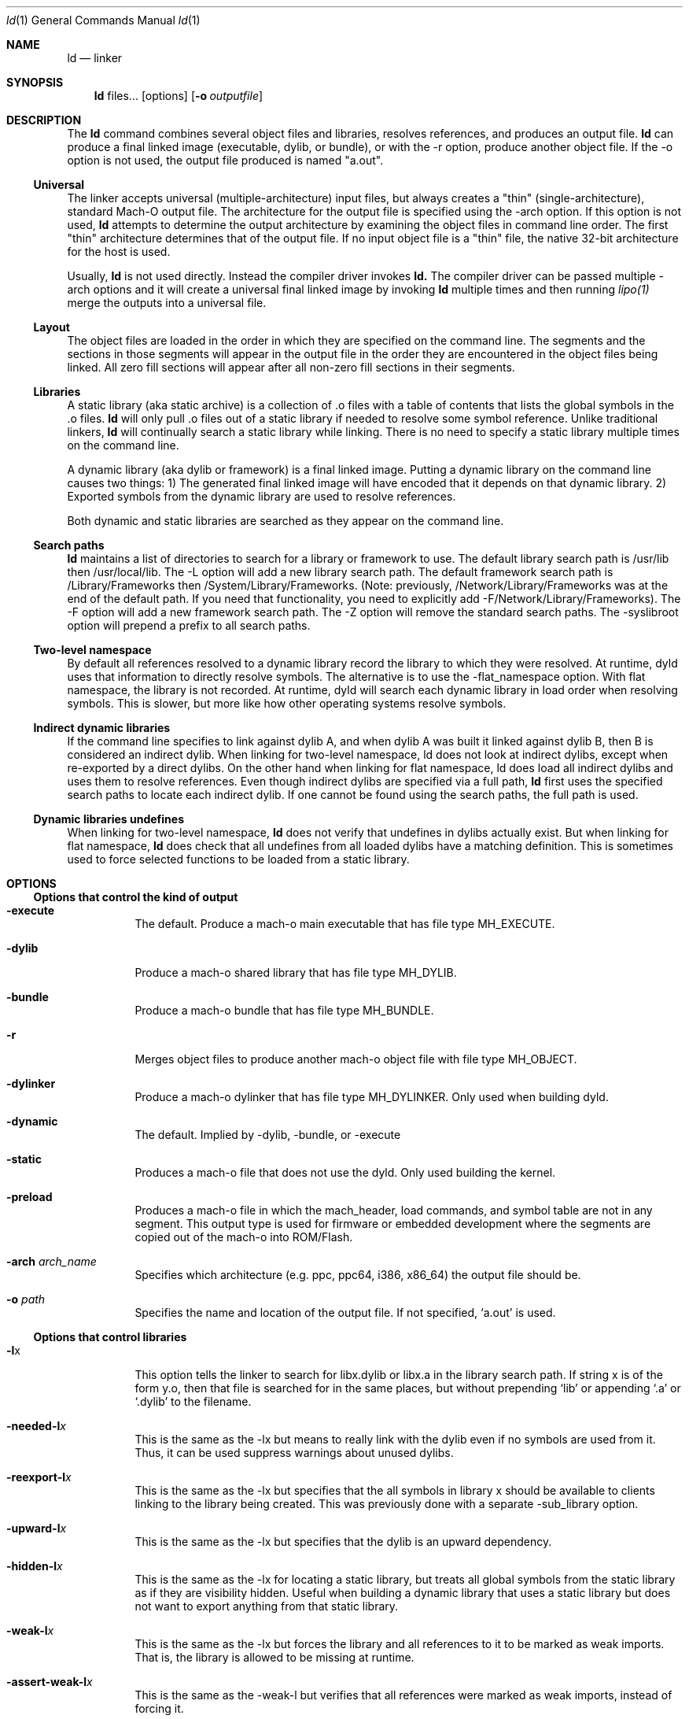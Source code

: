 .Dd June 21, 2023
.Dt ld 1
.Os Darwin
.Sh NAME
.Nm ld
.Nd "linker"
.Sh SYNOPSIS
.Nm
files...
.Op options
.Op Fl o Ar outputfile
.Sh DESCRIPTION
The
.Nm ld
command combines several object files and libraries, resolves references, and
produces an output file.
.Nm ld
can produce a final linked image (executable, dylib, or bundle), or with the -r
option, produce another object file.  If the -o option is not used, the output
file produced is named "a.out".
.Ss Universal
The linker accepts universal (multiple-architecture) input files, but
always creates a "thin" (single-architecture), standard Mach-O output file.
The architecture for the output file is specified using the -arch option.
If this option is not used,
.Nm ld
attempts to determine the output architecture by examining the object
files in command line order.  The first "thin"
architecture determines that of the output file.  If no input
object file is a "thin" file, the native 32-bit architecture for the host is used.
.Pp
Usually,
.Nm ld
is not used directly.  Instead the compiler driver invokes
.Nm ld.
The compiler driver can be passed multiple -arch options and it will create a
universal final linked image by invoking
.Nm ld
multiple times and then running
.Xr lipo(1)
merge the outputs into a universal file.
.Ss Layout
The object files are loaded in the order in which they are specified on the
command line.  The segments and the sections in those segments will appear in
the output file in the order they are encountered in the object files being linked.
All zero fill sections will appear after all non-zero fill sections in their segments.
.Ss Libraries
A static library (aka static archive) is a collection of .o files with a table of contents
that lists the global symbols in the .o files.
.Nm ld
will only pull .o files out of a static library if needed to resolve some symbol reference.
Unlike traditional linkers,
.Nm ld
will continually search a static library while linking. There is no need to specify a static
library multiple times on the command line.
.Pp
A dynamic library (aka dylib or framework) is a final linked image.  Putting a dynamic
library on the command line causes two things: 1) The generated final linked image
will have encoded that it depends on that dynamic library. 2) Exported symbols from the
dynamic library are used to resolve references.
.Pp
Both dynamic and static libraries are searched as they appear on the command line.
.Ss Search paths
.Nm ld
maintains a list of directories to search for a library or framework to use.  The default
library search path is /usr/lib then /usr/local/lib.  The -L option will add a new library search
path.  The default framework search path is /Library/Frameworks then /System/Library/Frameworks.
(Note: previously, /Network/Library/Frameworks was at the end of the default path.  If you need
that functionality, you need to explicitly add -F/Network/Library/Frameworks).
The -F option will add a new framework search path.  The -Z option will remove
the standard search paths.  The -syslibroot option will prepend a prefix to all search
paths.
.Ss Two-level namespace
By default all references resolved to a dynamic library record the library to which
they were resolved. At runtime, dyld uses that information to directly resolve
symbols.  The alternative is to use the -flat_namespace option.  With flat namespace,
the library is not recorded.  At runtime, dyld will search each dynamic library in load
order when resolving symbols. This is slower, but more like how other operating systems
resolve symbols.
.Ss Indirect dynamic libraries
If the command line specifies to link against dylib A, and when dylib A was built it linked
against dylib B, then B is considered an indirect dylib.
When linking for two-level namespace, ld does not look at indirect dylibs, except when
re-exported by a direct dylibs.  On the other hand when linking for flat namespace,
ld does load all indirect dylibs and uses them to resolve references.
Even though indirect dylibs are specified via a full path,
.Nm ld
first uses the specified search paths to locate each indirect dylib.  If one cannot
be found using the search paths, the full path is used.
.Ss Dynamic libraries undefines
When linking for two-level namespace,
.Nm ld
does not verify that undefines in dylibs actually
exist.  But when linking for flat namespace,
.Nm ld
does check that all undefines from all loaded dylibs have a matching definition.
This is sometimes used to force selected functions to be loaded from a static library.
.Sh OPTIONS
.Ss Options that control the kind of output
.Bl -tag
.It Fl execute
The default.  Produce a mach-o main executable that has file type MH_EXECUTE.
.It Fl dylib
Produce a mach-o shared library that has file type MH_DYLIB.
.It Fl bundle
Produce a mach-o bundle that has file type MH_BUNDLE.
.It Fl r
Merges object files to produce another mach-o object file with file type MH_OBJECT.
.It Fl dylinker
Produce a mach-o dylinker that has file type MH_DYLINKER.  Only used when building dyld.
.It Fl dynamic
The default.  Implied by -dylib, -bundle, or -execute
.It Fl static
Produces a mach-o file that does not use the dyld.  Only used building the kernel.
.It Fl preload
Produces a mach-o file in which the mach_header, load commands, and symbol table are
not in any segment.  This output type is used for firmware or embedded development
where the segments are copied out of the mach-o into ROM/Flash.
.It Fl arch Ar arch_name
Specifies which architecture (e.g. ppc, ppc64, i386, x86_64) the output file should be.
.It Fl o Ar path
Specifies the name and location of the output file.  If not specified, `a.out' is used.
.El
.Ss Options that control libraries
.Bl -tag
.It Fl l Ns x
This option tells the linker to search for libx.dylib or libx.a in the library search path.
If string x is of the form y.o, then that file is searched for in the same places, but without
prepending `lib' or appending `.a' or `.dylib' to the filename.
.It Fl needed-l Ns Ar x
This is the same as the -lx but means to really link with the dylib even if no
symbols are used from it.  Thus, it can be used suppress warnings about unused dylibs.
.It Fl reexport-l Ns Ar x
This is the same as the -lx but specifies that the all symbols in library x should be available to
clients linking to the library being created.  This was previously done with a separate -sub_library option.
.It Fl upward-l Ns Ar x
This is the same as the -lx but specifies that the dylib is an upward dependency.
.It Fl hidden-l Ns Ar x
This is the same as the -lx for locating a static library, but treats all global symbols from the static library
as if they are visibility hidden.  Useful when building a dynamic library that uses a static library but does
not want to export anything from that static library.
.It Fl weak-l Ns Ar x
This is the same as the -lx but forces the library and all references to it to be marked as weak imports.
That is, the library is allowed to be missing at runtime.
.It Fl assert-weak-l Ns Ar x
This is the same as the -weak-l but verifies that all references were marked as weak imports, instead of forcing it.
.It Fl delay-l Ns Ar x
This is the same as the -lx but specifies that the dylib should be delay initialized.
.It Fl needed_library Ar path_to_dylib
This is the same as placing path_to_dylib on the link line but means to really link with the dylib even if no
symbols are used from it.  Thus, it can be used suppress warnings about unused dylibs.
.It Fl reexport_library Ar path_to_library
This is the same as listing a file name path to a library on the link line and it specifies that the
all symbols in library path should be available to clients linking to the library being created.
This was previously done with a separate -sub_library option.
.It Fl upward_library Ar path_to_library
This is the same as listing a file name path to a library on the link line but also marks
the dylib as an upward dependency.
.It Fl weak_library Ar path_to_library
This is the same as listing a file name path to a library on the link line except that it forces the
library and all references to it to be marked as weak imports.
.It Fl assert_weak_library Ar path_to_library
This is the same as the -weak_library but verifies that all references were marked as weak imports, instead of forcing it.
.It Fl delay_library Ar path_to_library
This is the same as listing a file name path to a library on the link line except that will mark
the dylib to be delay initialized.
.It Fl L Ns dir
Add
.Ar dir
to the list of directories in which to search for libraries.
Directories specified with -L are searched in the order they appear on the command line
and before the default search path. In Xcode4 and later, there can be a space between
the -L and directory.
.It Fl Z
Do not search the standard directories when searching for libraries and frameworks.
.It Fl syslibroot Ar rootdir
Prepend
.Ar rootdir
to all search paths when searching for libraries or frameworks.
.It Fl search_paths_first
This is now the default (in Xcode4 tools).  When processing -lx the linker now searches each directory
in its library search paths for `libx.dylib' then `libx.a' before the moving on to the next path
in the library search path.
.It Fl search_dylibs_first
Changes the searching behavior for libraries.  The default is that when processing -lx the linker
searches each directory in its library search paths for `libx.dylib' then `libx.a'.
This option changes the behavior to first search for a file of the form `libx.dylib' in each directory
in the library search path, then a file of the form `libx.a' is searched for in the library search paths.
This option restores the search behavior of the linker prior to Xcode4.
.It Fl framework Ar name[,suffix]
This option tells the linker to search for `name.framework/name' the framework search path.
If the optional suffix is specified the framework is first searched for the name with the suffix and then without
(e.g. look for `name.framework/name_suffix' first, if not there try `name.framework/name').
.It Fl needed_framework Ar name[,suffix]
This is the same as the -framework name[,suffix] but means to really link with the framework even if no
symbols are used from it.  Thus, it can be used suppress warnings about unused dylibs.
.It Fl weak_framework Ar name[,suffix]
This is the same as the -framework name[,suffix] but forces the framework and all
references to it to be marked as weak imports.  Note: due to a clang optimizations, if functions
are not marked weak, the compiler will optimize out any checks if the function address is NULL.
.It Fl assert_weak_framework Ar name[,suffix]
This is the same as the -weak_framework but verifies that all references were marked as weak imports,
instead of forcing it.
.It Fl reexport_framework Ar name[,suffix]
This is the same as the -framework name[,suffix] but also specifies that the
all symbols in that framework should be available to clients linking to the library being created.
This was previously done with a separate -sub_umbrella option.
.It Fl upward_framework Ar name[,suffix]
This is the same as the -framework name[,suffix] but also specifies that the
framework is an upward dependency.
.It Fl delay_framework Ar name[,suffix]
This is the same as the -framework name[,suffix] but also specifies that the
framework should be delay initialized.
.It Fl F Ns dir
Add
.Ar dir
to the list of directories in which to search for frameworks.
Directories specified with -F are searched in the order they appear on the command line
and before the default search path. In Xcode4 and later, there can be a space between
the -F and directory.
.It Fl all_load
Loads all members of static archive libraries.
.It Fl ObjC
Loads all members of static archive libraries that implement an Objective-C class, category or a Swift struct, class or an extesion.
.It Fl force_load Ar path_to_archive
Loads all members of the specified static archive library.  Note: -all_load forces all members of all
archives to be loaded.  This option allows you to target a specific archive.
.It Fl load_hidden Ar path_to_archive
Uses specified static library as usual, but treats all global symbols from the static library to
as if they are visibility hidden.  Useful when building a dynamic library that uses a static library but does
not want to export anything from that static library.
.It Fl image_suffix Ar suffix
Search for libraries and frameworks with
.Ar suffix
and then without.
.El
.Ss Options that control additional content
.Bl -tag
.It Fl sectcreate Ar segname sectname file
The section
.Ar sectname
in the segment
.Ar segname
is created from the contents of file
.Ar file.
If there's a section (segname,sectname) from any other input, the linker will append the content from the file to that section.
.It Fl add_empty_section Ar segname sectname
An empty section named
.Ar sectname
in the segment
.Ar segname.
If any of the inputs contains a section (segname,sectname), that section will be included in the
output, and this option will be ignored.
.It Fl add_ast_path Ar file
The linker will add a N_AST stab symbol to the output file where the string is the path pointed by file and its values is
the modification time of the file.
.It Fl filelist Ar file[,dirname]
Specifies that the linker should link the files listed in
.Ar file .
This is an alternative to listing the files on the command line.
The file names are listed one per line separated only by newlines. (Spaces and tabs are assumed to be part of the file name.)
If the optional directory name,
.Ar dirname
is specified, it is prepended to each name in the list file.
.It Fl dtrace Ar file
Enables dtrace static probes when producing a final linked image.  The file
.Ar file
must be a DTrace script which declares the static probes.
.El
.Ss Options that control optimizations
.Bl -tag
.It Fl dead_strip
Remove functions and data that are unreachable by the entry point or exported symbols.
.It Fl order_file Ar file
Alters the order in which functions and data are laid out.  For each section in the output file,
any symbol in that section that are specified in the order file
.Ar file
is moved to the start of its section and laid out in the same order as in the order file
.Ar file .
Order files are text files with one symbol name per line.  Lines starting with a # are comments.
A symbol name may be optionally preceded with its object file leaf name and a colon (e.g. foo.o:_foo).
This is useful for static functions/data that occur in multiple files.
A symbol name may also be optionally preceded with the architecture (e.g. ppc:_foo or ppc:foo.o:_foo).
This enables you to have one order file that works for multiple architectures.
Literal c-strings may be ordered by by quoting the string (e.g. "Hello, world\\n") in the order file.
.It Fl no_order_inits
When the -order_file option is not used, the linker lays out functions in object file order and
it moves all initializer routines to the start of the __text section and terminator routines
to the end. Use this option to disable the automatic rearrangement of initializers and terminators.
.It Fl platform_version Ar platform Ar min_version Ar sdk_version
This is set to indicate the platform, oldest supported version of that platform that output is to be
used on, and the SDK that the output was built against.
.Ar platform
is a numeric value as defined in <mach-o/loader.h>, or it may be one of the following strings:
.Bl -tag -compact
.It \(bu macos
.It \(bu ios
.It \(bu tvos
.It \(bu watchos
.It \(bu bridgeos
.It \(bu visionos
.It \(bu xros
.It \(bu mac-catalyst
.It \(bu ios-simulator
.It \(bu tvos-simulator
.It \(bu watchos-simulator
.It \(bu visionos-simulator
.It \(bu xros-simulator
.It \(bu driverkit
.It \(bu firmware
.It \(bu sepOS
.El
Specifying a newer min or SDK version enables the linker to assume features of that OS or SDK in the
output file. The format of
.Ar min_version
and
.Ar sdk_version
is a version number such as 10.13 or 10.14
.It Fl macos_version_min Ar version
This is set to indicate the oldest macOS version that that the output is to be used on.  Specifying
a later version enables the linker to assumes features of that OS in the output file.  The format of
.Ar version
is a macOS version number such as 10.9 or 10.14
.It Fl ios_version_min Ar version
This is set to indicate the oldest iOS version that that the output is to be used on.  Specifying
a later version enables the linker to assumes features of that OS in the output file.  The format of
.Ar version
is an iOS version number such as 3.1 or 4.0
.It Fl image_base Ar address
Specifies the preferred load address for a dylib or bundle. The argument
.Ar address
is a hexadecimal number with an optional leading 0x.  By choosing non-overlapping address for all
dylibs and bundles that a program loads, launch time can be improved because dyld will not need to
"rebase" the image (that is, adjust pointers within the image to work at the loaded address).
It is often easier to not use this option, but instead use the rebase(1) tool, and give it a list of dylibs.
It will then choose non-overlapping addresses for the list and rebase them all. When building a position
independent executable, this option will be ignored.
This option is also called -seg1addr for compatibility.
.It Fl no_implicit_dylibs
When creating a two-level namespace final linked image, normally the linker will hoist up public dylibs
that are implicitly linked to make the two-level namespace
encoding more efficient for dyld.  For example, Cocoa re-exports AppKit and AppKit re-exports Foundation.
If you link with -framework Cocoa and use a symbol from Foundation, the linker will implicitly add a load
command to load Foundation and encode the symbol as coming from Foundation.  If you use this option,
the linker will not add a load command for Foundation and encode the symbol as coming from Cocoa.  Then
at runtime dyld will have to search Cocoa and AppKit before finding the symbol in Foundation.
.It Fl no_zero_fill_sections
By default the linker moves all zero fill sections to the end of the __DATA segment and configures
them to use no space on disk.  This option suppresses that optimization, so zero-filled data occupies
space on disk in a final linked image.
.It Fl merge_zero_fill_sections
Causes all zero-fill sections in the __DATA segment to be merged into one __zerofill section.
.It Fl no_branch_islands
Disables linker creation of branch islands which allows images to be created that are larger than the
maximum branch distance. Useful with -preload when code is in multiple sections but all are within
the branch range.
.It Fl O0
Disables certain optimizations and layout algorithms to optimize build time. This option should be used
with debug builds to speed up incremental development. The exact implementation might change
to match the intent.
.It Fl reproducible
By default output content will be deterministic, but small changes in input files such as a compilation time
might affect certain data structures in the linked binary. This option instructs
.Nm ld
to create a reproducible output binary
by ignoring certain input properties or using alternative algorithms.
.El
.Ss Options when creating a dynamic library (dylib)
.Bl -tag
.It Fl install_name Ar name
Sets an internal "install path" (LC_ID_DYLIB) in a dynamic library. Any clients linked against the library
will record that path as the way dyld should locate this library.  If this option is not specified, then
the -o path will be used.  This option is also called -dylib_install_name for compatibility.
.It Fl compatibility_version Ar number
Specifies the compatibility version number of the library.  When a library is loaded by dyld, the
compatibility version is checked and if the program's version is greater that the library's version, it is an error.
The format of
.Ar number
is X[.Y[.Z]] where X must be a positive non-zero number less than or equal to 65535,
and .Y and .Z are optional and if present must be non-negative numbers less than or equal to 255.
If the compatibility version number is not specified, it has a value of 0 and no checking is done when the library is used.
This option is also called -dylib_compatibility_version for compatibility.
.It Fl current_version Ar number
Specifies the current version number of the library. The current version of the library can be obtained
programmatically by the user of the library so it can determine exactly which version of the library it is using.
The format of
.Ar number
is X[.Y[.Z]] where X must be a positive non-zero number less than or equal to 65535,
and .Y and .Z are optional and if present must be non-negative numbers less than or equal to 255.
If the version number is not specified, it has a value of 0.
This option is also called -dylib_current_version for compatibility.
.El
.Ss Options when creating a main executable
.Bl -tag
.It Fl pie
This makes a special kind of main executable that is position independent (PIE).  On Mac OS X 10.5 and later, the OS
the OS will load a PIE at a random address each time it is executed.  You cannot create a PIE from .o files compiled
with -mdynamic-no-pic.  That means the codegen is less optimal, but the address randomization adds some
security. When targeting Mac OS X 10.7 or later PIE is the default for main executables.
.It Fl no_pie
Do not make a position independent executable (PIE).  This is the default, when targeting 10.6 and earlier.
.It Fl pagezero_size Ar size
By default the linker creates an unreadable segment starting at address zero named __PAGEZERO.  Its existence
will cause a bus error if a NULL pointer is dereferenced.  The argument
.Ar size
is a hexadecimal number with an optional leading 0x.  If
.Ar size
is zero, the linker will not generate a page zero segment.  By default on 32-bit architectures the page zero size
is 4KB.  On 64-bit architectures, the default size is 4GB.
.It Fl stack_size Ar size
Specifies the maximum stack size for the main thread in a program.  Without this option a program has a 8MB stack.
The argument
.Ar size
is a hexadecimal number with an optional leading 0x. The
.Ar size
should be a multiple of the architecture's page size (4KB or 16KB).
.It Fl allow_stack_execute
Marks executable so that all stacks in the task will be given stack execution privilege. This includes pthread stacks. This option is only valid when targeting architectures that support stack execution (i.e. Intel).
.It Fl export_dynamic
Preserves all global symbols in main executables during LTO.  Without this option, Link Time Optimization
is allowed to inline and remove global functions. This option is used when a main executable may load
a plug-in which requires certain symbols from the main executable.
.El
.Ss Options when creating a bundle
.Bl -tag
.It Fl bundle_loader Ar executable
This specifies the
.Ar executable
that will be loading the bundle output file being linked.
Undefined symbols from the bundle are checked against the specified
.Ar executable
like it was one of the
dynamic libraries the bundle was linked with.
.El
.Ss Options when creating an object file
.Bl -tag
.It Fl keep_private_externs
Don't turn private external (aka visibility=hidden) symbols into static symbols,
but rather leave them as private external in the resulting object file.
.It Fl d
Force definition of common symbols.  That is, transform tentative definitions into real definitions.
.El
.Ss Options that control symbol resolution
.Bl -tag
.It Fl exported_symbols_list Ar filename
The specified
.Ar filename
contains a list of global symbol names that will remain as global symbols in the output file.
All other global symbols will be treated as if they were marked as __private_extern__ (aka visibility=hidden)
and will not be global in the output file. The symbol names listed in filename must be one per line.
Leading and trailing white space are not part of the symbol name.
Lines starting with # are ignored, as are lines with only white space.
Some wildcards (similar to shell file matching) are supported.  The * matches zero or more characters.
The ? matches one character.  [abc] matches one character which must be an 'a', 'b', or 'c'.  [a-z] matches
any single lower case letter from 'a' to 'z'.
.It Fl exported_symbol Ar symbol
The specified
.Ar symbol
is added to the list of global symbols names that will remain as global symbols in the output file.  This
option can be used multiple times.  For short lists, this can be more convenient than creating a file and using
-exported_symbols_list.
.It Fl no_exported_symbols
Useful for main executable that don't have plugins and thus need no symbol exports.
.It Fl unexported_symbols_list Ar file
The specified
.Ar filename
contains a list of global symbol names that will not remain as global symbols in the output file.
The symbols will be treated as if they were marked as __private_extern__ (aka visibility=hidden) and will not be global
in the output file. The symbol names listed in filename must be one per line.
Leading and trailing white space are not part of the symbol name.
Lines starting with # are ignored, as are lines with only white space.
Some wildcards (similar to shell file matching) are supported.  The * matches zero or more characters.
The ? matches one character.  [abc] matches one character which must be an 'a', 'b', or 'c'.  [a-z] matches
any single lower case letter from 'a' to 'z'.
.It Fl unexported_symbol Ar symbol
The specified
.Ar symbol
is added to the list of global symbols names that will not remain as global symbols in the output file.  This
option can be used multiple times.  For short lists, this can be more convenient than creating a file and using
-unexported_symbols_list.
.It Fl reexported_symbols_list Ar file
The specified
.Ar filename
contains a list of symbol names that are implemented in a dependent dylib and should be re-exported
through the dylib being created.
.It Fl alias Ar symbol_name Ar alternate_symbol_name
Create an alias named
.Ar alternate_symbol_name
for the symbol
.Ar symbol_name .
By default the alias symbol has global visibility.  This option was previous the -idef:indir option.
.It Fl alias_list Ar filename
The specified
.Ar filename
contains a list of aliases. The symbol name and its alias are on one line, separated by whitespace.
Lines starting with # are ignored.
.It Fl flat_namespace
Alters how symbols are resolved at build time and runtime.  With -two_levelnamespace (the default), the linker
only searches dylibs on the command line for symbols, and records in which dylib they were found.  With -flat_namespace,
the linker searches all dylibs on the command line and all dylibs those original dylibs depend on.  The linker
does not record which dylib an external symbol came from, so at runtime dyld again searches all images and uses
the first definition it finds.  In addition, any undefines in loaded flat_namespace dylibs must be resolvable
at build time.
.It Fl u Ar symbol_name
Specified that symbol
.Ar symbol_name
must be defined for the link to succeed.  This is useful to force selected functions to be loaded
from a static library.
.It Fl U Ar symbol_name
Specified that it is ok for
.Ar symbol_name
to have no definition.  With -two_levelnamespace, the resulting symbol will be marked dynamic_lookup which
means dyld will search all loaded images.
.It Fl undefined Ar treatment
Specifies how undefined symbols are to be treated. Options are: error, warning, suppress, or dynamic_lookup.  The
default is error. Note: dynamic_lookup that depends on lazy binding will not work with chained fixups.
.It Fl rpath Ar path
Add
.Ar path
to the runpath search path list for image being created.  At runtime, dyld uses the runpath when searching
for dylibs whose load path begins with @rpath/.
.It Fl commons Ar treatment
Specifies how commons (aka tentative definitions) are resolved with respect to dylibs.  Options are:
ignore_dylibs, error.  The default is ignore_dylibs which means the linker will turn a tentative
definition in an object file into a real definition and not even check dylibs for conflicts.
The error option means the linker should issue an error whenever a tentative definition in an
object file conflicts with an external symbol in a linked dylib.  See also -warn_commons.
.El
.Ss Options for introspecting the linker
.Bl -tag
.It Fl why_load
Log why each object file in a static library is loaded. That is, what symbol was needed.  Also called -whyload
for compatibility.
.It Fl why_live Ar symbol_name
Logs a chain of references to
.Ar symbol_name .
Only applicable with -dead_strip .
It can help debug why something that you think should be dead strip removed is not removed.
See -exported_symbols_list for syntax and use of wildcards.
.It Fl print_statistics
Logs information about the amount of memory and time the linker used.
.It Fl t
Logs each file (object, archive, or dylib) the linker loads.  Useful for debugging problems with search paths where the wrong library is loaded.
.It Fl order_file_statistics
Logs information about the processing of a -order_file.
.It Fl map Ar map_file_path
Writes a map file to the specified path which details all symbols and their addresses in the output image.
.El
.Ss Options for controlling symbol table optimizations
.Bl -tag
.It Fl S
Do not put debug information (STABS or DWARF) in the output file.
.It Fl x
Do not put non-global symbols in the output file's symbol table. Non-global symbols are useful when debugging and
getting symbol names in back traces, but are not used at runtime. If -x is used with -r
non-global symbol names are not removed, but instead replaced with a unique, dummy name
that will be automatically removed when linked into a final linked image.  This
allows dead code stripping, which uses symbols to break up code and data, to
work properly and provides the security of having source symbol names removed.
.It Fl non_global_symbols_strip_list Ar filename
The specified
.Ar filename
contains a list of non-global symbol names that should be removed from the output file's symbol table.  All other
non-global symbol names will remain in the output files symbol table. See -exported_symbols_list for syntax and use
of wildcards.
.It Fl non_global_symbols_no_strip_list Ar filename
The specified
.Ar filename
contains a list of non-global symbol names that should be remain in the output file's symbol table.  All other
symbol names will be removed from the output file's symbol table. See -exported_symbols_list for syntax and use
of wildcards.
.It Fl oso_prefix Ar prefix-path
When generating the debug map, the linker will remove the specified
.Ar prefix-path
from the path in OSO symbols. This can be used so to help build servers generate identical binaries.
If '.' is passed as argument, the linker will expand the argument to the current working directory.
.El
.Ss Options for Bitcode build flow
.Bl -tag
.It Fl bitcode_bundle
Generates an embedded bitcode bundle in the output binary. The bitcode bundle is embedded in __LLVM, __bundle section.
This option requires all the object files, static libraries and user frameworks/dylibs contain bitcode.
Note: not all the linker options are supported to use together with -bitcode_bundle.
.It Fl bitcode_hide_symbols
Specifies this option together with -bitcode_bundle to hide all non-exported symbols from output bitcode bundle.
The hide symbol process might not be reversible. To obtain a reverse mapping file to recover all the symbols, use
-bitcode_symbol_map option.
.It Fl bitcode_symbol_map Ar path
Specifies the output for bitcode symbol reverse mapping (.bcsymbolmap). If
.Ar path
is an existing directory, UUID.bcsymbolmap will be written to that directory.
Otherwise, the reverse map will be written to a file at
.Ar path .
.El
.Ss Rarely used Options
.Bl -tag
.It @response_file_path
Inserts contents of file at response_file_path into arguments. This allows for linker command line args to be
store in a file.  Note: ld is normally invoked through clang, and clang also interprets @file on the command line.
To have clang ignore the @file and pass it through to ld, use -Wl,@file.
.It Fl v
Prints the version of the linker.
.It Fl adhoc_codesign
Directs the linker to add an ad-hoc codesignature to the output file. The default for Apple Silicon binaries
is to be ad-hoc codesigned.
.It Fl no_adhoc_codesign
Directs the linker to not add ad-hoc codesignature to the output file, even for Apple Silicon binaries.
.It Fl data_const
By default the linker moves some data sections into __DATA_CONST if it knows the target OS version supports that.
This option option overrides the default behavior and forces the use of __DATA_CONST.
.It Fl no_data_const
By default the linker moves some data sections into __DATA_CONST if it knows the target OS version supports that.
This option option overrides the default behavior and forces the linker to never move sections to __DATA_CONST.
.It Fl const_selrefs
By default the linker moves __objc_selrefs section into __DATA_CONST if it knows the target OS version supports that.
This option option overrides the default behavior and forces __objc_selrefs being in __DATA_CONST.
Note this only applies if the __DATA_CONST segment is enabled.  See -data_const for more information.
.It Fl no_const_selrefs
By default the linker moves __objc_selrefs section into __DATA_CONST if it knows the target OS version supports that.
This option option overrides the default behavior and keeps the __objc_selrefs section in __DATA.
.It Fl version_details
Prints the version info about the linker in JSON
.It Fl no_weak_imports
Error if any symbols are weak imports (i.e. allowed to be unresolved (NULL) at runtime). Useful for config based
projects that assume they are built and run on the same OS version.
.It Fl no_deduplicate
Don't run deduplication pass in linker
.It Fl verbose_deduplicate
Prints names of functions that are eliminated by deduplication and total code savings size.
.It Fl no_inits
Error if the output contains any static initializers
.It Fl no_warn_inits
Do not warn if the output contains any static initializers
.It Fl warn_duplicate_libraries
Warn if the input contains duplicate library options.
.It Fl no_warn_duplicate_libraries
Do not warn if the input contains duplicate library options.
.It Fl debug_variant
Do not warn about issues that are only problems for binaries shipping to customers.
.It Fl unaligned_pointers Ar treatment
Specifies how unaligned pointers in __DATA segments should be handled. Options are: 'warning', 'error', or 'suppress'.
The default for arm64e is 'error' and for all other architectures it is 'suppress'.
.It Fl dirty_data_list Ar filename
Specifies a file containing the names of data symbols likely to be dirtied.
If the linker is creating a __DATA_DIRTY segment, those symbols will be moved
to that segment.
.It Fl max_default_common_align Ar value
Any common symbols (aka tentative definitions, or uninitialized (zeroed) variables) that have no explicit alignment
are normally aligned to their next power of two size (e.g. a 240 byte array is 256 aligned).
This option lets you reduce the max alignment.  For instance, a value of 0x40 would reduce
the alignment for a 240 byte array to 64 bytes (instead of 256). The value specified must be a hexadecimal power of two
If -max_default_common_align is not used, the default alignment is already
limited to 0x8 (2^3) bytes for -preload and 0x8000 (2^15) for all other output types.
.It Fl move_to_rw_segment Ar segment_name Ar filename
Moves data symbols to another segment.  The command line option specifies the
target segment name and a path to a file containing a list of symbols to move.
Comments can be added to the symbol file by starting a line with a #.
If there are multiple instances of a symbol name (for instance a "static int foo=5;" in multiple files)
the symbol name in the symbol list file can be prefixed with the object file name
(e.g. "init.o:_foo") to move a specific instance.
.It Fl move_to_ro_segment Ar segment_name Ar filename
Moves code symbols to another segment.  The command line option specifies the
target segment name and a path to a file containing a list of symbols to move.
Comments can be added to the symbol file by starting a line with a #.
If there are multiple instances of a symbol name (for instance a "static int foo() {}" in multiple files)
the symbol name in the symbol list file can be prefixed with the object file name
(e.g. "init.o:_foo") to move a specific instance.
.It Fl rename_section Ar orgSegment orgSection newSegment newSection
Renames section orgSegment/orgSection to newSegment/newSection.
.It Fl rename_segment Ar orgSegment newSegment
Renames all sections with orgSegment segment name to have newSegment segment name.
.It Fl trace_symbol_layout
For using in debugging -rename_section, -rename_segment, -move_to_ro_segment, and -move_to_rw_segment.
This option prints out a line show where and why each symbol was moved.
Note: These options do chain.  For each symbol, the linker first checks
-move_to_ro_segment and -move_to_rw_segment. Next it applies any -rename_section options,
and lastly and -rename_segment options.
.It Fl trace_symbol_layout_file Ar symbol_layout_file_path
This is the same as -trace_symbol_layout, but accepts a
.Ar symbol_layout_file_path
to write the trace data to.
.It Fl section_order Ar segname Ar colon_separated_section_list
Only for use with -preload, -dylinker, -static, or with -platform_version "firmware"/"sepOS".  Specifies the order in which the linker should lay out the sections for the specified segment.
For example: "-section_order __ROM __text:__const:__cstring".
The specified sections are the placed first in the segment. The remaining unspecified sections are ordered as they would have been if -section_order was not specified.
.It Fl segment_order Ar colon_separated_segment_list
Only for use with -preload, -static, or with -platform_version "firmware". Specifies the order in which the linker should lay out the segments.
For example: "-segment_order __ROM:__ROM2:__RAM". All segments should be specified.
.It Fl allow_heap_execute
Normally i386 main executables will be marked so that the Mac OS X 10.7 and later kernel
will only allow pages with the x-bit to execute instructions. This option overrides that
behavior and allows instructions on any page to be executed.
.It Fl application_extension
Specifies that the code is being linked for use in an application extension.  The linker
will then validate that any dynamic libraries linked against are safe for use in
application extensions.
.It Fl no_application_extension
Specifies that the code is being linked is not safe for use in an application extension.
For instance, can be used when creating a framework that should not be used in
an application extension.
.It Fl fatal_warnings
Causes the linker to exit with a non-zero value if any warnings were emitted.
.It Fl no_eh_labels
Normally in -r mode, the linker produces .eh labels on all FDEs in the __eh_frame section.
This option suppresses those labels.  Those labels are not needed by the Mac OS X 10.6
linker but are needed by earlier linker tools.
.It Fl warn_compact_unwind
When producing a final linked image, the linker processes the __eh_frame section and
produces an __unwind_info section. Most FDE entries in the __eh_frame can be represented
by a 32-bit value in the __unwind_info section.  The option issues a warning for
any function whose FDE cannot be expressed in the compact unwind format.
.It Fl warn_weak_exports
Issue a warning if the resulting final linked image contains weak external symbols. Such
symbols require dyld to do extra work at launch time to coalesce those symbols.
.It Fl no_weak_exports
Issue an erro if the resulting final linked image contains weak external symbols. Such
symbols require dyld to do extra work at launch time to coalesce those symbols.
.It Fl warn_unused_dylibs
Warn about dylibs that are linked by no symbols are used from them.
.It Fl no_warn_unused_dylibs
Don't warn about dylibs that are linked by no symbols are used from them.
.It Fl dead_strip_dylibs
Remove dylibs that are unreachable by the entry point or exported symbols. That is,
suppresses the generation of load command commands for dylibs which supplied no
symbols during the link. This option should not be used when linking against a dylib which
is required at runtime for some indirect reason such as the dylib has an important initializer.
.It Fl allow_sub_type_mismatches
Normally the linker considers different cpu-subtype for ARM (e.g. armv4t and armv6) to be different
different architectures that cannot be mixed at build time.  This option relaxes that requirement,
allowing you to mix object files compiled for different ARM subtypes.
.It Fl no_uuid
Do not generate an LC_UUID load command in the output file.  Be warned that binaries without UUIDs
may cause the debugger and crash reporting tools to be unable to track and inspect the binary.
.It Fl random_uuid
Generate a random LC_UUID load command in the output file. By default the linker generates the UUID
of the output file based on a hash of the output file's content. But for very large output files, the
hash can slow down the link. Using a hash based UUID is important for reproducible builds, but if you
are just doing rapid debug builds, using -random_uuid may improve turn around time.
.It Fl root_safe
Sets the MH_ROOT_SAFE bit in the mach header of the output file.
.It Fl setuid_safe
Sets the MH_SETUID_SAFE bit in the mach header of the output file.
.It Fl interposable
Indirects access to all to exported symbols when creating a dynamic library.
.It Fl init Ar symbol_name
The specified symbol_name will be run as the first initializer.   Only used when creating a dynamic library.
.It Fl sub_library Ar library_name
The specified dylib will be re-exported. For example the library_name for /usr/lib/libobjc_profile.A.dylib would be libobjc.
Only used when creating a dynamic library.
.It Fl sub_umbrella Ar framework_name
The specified framework will be re-exported.  Only used when creating a dynamic library.
.It Fl allowable_client Ar name
Restricts what can link against the dynamic library being created.  By default any code
can link against any dylib. But if a dylib is supposed to be private to a small
set of clients, you can formalize that by adding a -allowable_client for each client.
If a client is libfoo.1.dylib its -allowable_client name would be "foo".  If a
client is Foo.framework its -allowable_client name would be "Foo".  For the degenerate
case where you want no one to ever link against a dylib, you can set the
-allowable_client to "!".
.It Fl client_name Ar name
Enables a bundle to link against a dylib that was built with -allowable_client.
The name specified must match one of the -allowable_client names specified when the dylib was created.
.It Fl umbrella Ar framework_name
Specifies that the dylib being linked is re-exported through an umbrella framework of the specified name.
.It Fl headerpad Ar size
Specifies the minimum space for future expansion of the load commands.  Only useful if intend to run
install_name_tool to alter the load commands later. Size is a hexadecimal number.
.It Fl headerpad_max_install_names
Automatically adds space for future expansion of load commands such that all paths could expand to MAXPATHLEN.
Only useful if intend to run install_name_tool to alter the load commands later.
.It Fl bind_at_load
Sets a bit in the mach header of the resulting binary which tells dyld to bind all symbols when the binary is loaded, rather than lazily.
.It Fl force_flat_namespace
Sets a bit in the mach header of the resulting binary which tells dyld to not only use flat namespace for the binary,
but force flat namespace binding on all dylibs and bundles loaded in the process.  Can only be used when linking main executables.
.It Fl sectalign Ar segname Ar sectname Ar value
The section named sectname in the segment segname will have its alignment set to value, where value is a hexadecimal
number that must be an integral power of 2.
.It Fl stack_addr Ar address
Specifies the initial address of the stack pointer value, where value is a hexadecimal number rounded to a page boundary.
.It Fl segprot Ar segname Ar max_prot Ar init_prot
Specifies the maximum and initial virtual memory protection of the named segment, name, to be max and init ,respectively.
The values for max and init are any combination of the characters `r' (for read), `w' (for write), `x' (for execute) and `-' (no access).
Except for x86_64 architecture, max_prot will always be set to the same value as init_prot.
.It Fl seg_addr_table Ar filename
Specifies a file containing base addresses for dynamic libraries.  Each line of the file is a hexadecimal base address
followed by whitespace then the install name of the corresponding dylib. The # character denotes a comment.
.It Fl segs_read_write_addr Ar address
Allows a dynamic library to be built where the read-only and read-write segments are not contiguous.  The address
specified is a hexadecimal number that indicates the base address for the read-write segments.
.It Fl segs_read_only_addr Ar address
Allows a dynamic library to be built where the read-only and read-write segments are not contiguous.  The address
specified is a hexadecimal number that indicates the base address for the read-only segments.
.It Fl segaddr Ar name Ar address
Specifies the starting address of the segment named name to be address. The address must be a hexadecimal number
that is a multiple of 4K page size.
.It Fl seg_page_size Ar name Ar size
Specifies the page size used by the specified segment.  By default the page size is 4096 for all segments.
The linker will lay out segments such that size of a segment is always an even multiple of its page size.
.It Fl dylib_file Ar install_name:file_name
Specifies that a dynamic shared library is in a different location than its standard location. Use this option
when you link with a library that is dependent on a dynamic library, and the dynamic library is in a location other
than its default location. install_name specifies the path where the library normally resides. file_name specifies
the path of the library you want to use instead. For example, if you link to a library that depends upon the dynamic
library libsys and you have libsys installed in a nondefault location, you would use this option:
-dylib_file /lib/libsys_s.A.dylib:/me/lib/libsys_s.A.dylib.
.It Fl prebind
The created output file will be in the prebound format.  This was used in Mac OS X 10.3 and earlier to improve launch performance.
.It Fl weak_reference_mismatches Ar treatment
Specifies what to do if a symbol is weak-imported in one object file but not weak-imported in another.  The valid
treatments are: error, weak, or non-weak.  The default is non-weak.
.It Fl read_only_relocs Ar treatment
Enables the use of relocations in read-only segments.  Options are: 'warning', 'error', or 'suppress'.  The default and only supported
option for dynamic binaries is 'error'.  Other treatments are reserved for use with firmware or embedded targets.
.It Fl force_cpusubtype_ALL
The is only applicable with -arch ppc.  It tells the linker to ignore the PowerPC cpu requirements (e.g. G3, G4 or G5) encoded
in the object files and mark the resulting binary as runnable on any PowerPC cpu.
.It Fl dylinker_install_name Ar path
Only used when building dyld.
.It Fl no_arch_warnings
Suppresses warning messages about files that have the wrong architecture for the -arch flag
.It Fl arch_errors_fatal
Turns into errors, warnings about files that have the wrong architecture for the -arch flag.
.It Fl e Ar symbol_name
Specifies the entry point of a main executable.  By default the entry name is "start" which is found in crt1.o which contains
the glue code need to set up and call main().
.It Fl w
Suppress all warning messages
.It Fl final_output Ar name
Specifies the install name of a dylib if -install_name is not used.  This option is used by compiler driver when it is invoked
with multiple -arch arguments.
.It Fl arch_multiple
Specifies that the linker should augment error and warning messages with the architecture name.  This option is used by compiler
driver when it is invoked with multiple -arch arguments.
.It Fl twolevel_namespace_hints
Specifies that hints should be added to the resulting binary that can help speed up runtime binding by dyld as long as the
libraries being linked against have not changed.
.It Fl dot Ar path
Create a file at the specified path containing a graph of symbol dependencies.  The .dot file can be viewed in GraphViz.
.It Fl keep_relocs
Add section based relocation records to a final linked image.  These relocations are ignored at runtime by dyld.
.It Fl warn_stabs
Print a warning when the linker cannot do a BINCL/EINCL optimization because the compiler put a bad stab symbol inside
a BINCL/EINCL range.
.It Fl warn_commons
Print a warning whenever a tentative definition in an object file is found and a external symbol by the same name
is also found in a linked dylib.  This often means that the extern keyword is missing from a variable declaration
in a header file.
.It Fl read_only_stubs
[i386 only] Makes the __IMPORT segment of a final linked images read-only.  This option makes a program slightly more
secure in that the JMP instructions in the i386 fast stubs cannot be easily overwritten by malicious code.  The downside
is the dyld must use mprotect() to temporarily make the segment writable while it is binding the stubs.
.It Fl slow_stubs
[i386 only]  Instead of using single JMP instruction stubs, the linker creates code in the __TEXT segment which
calls through a lazy pointer in the __DATA segment.
.It Fl interposable_list Ar filename
The specified
.Ar filename
contains a list of global symbol names that should always be accessed indirectly.  For instance, if libSystem.dylib
is linked such that _malloc is interposable, then calls to malloc() from within libSystem will go through a dyld
stub and could potentially indirected to an alternate malloc.  If libSystem.dylib were built without making _malloc
interposable then if _malloc was interposed at runtime, calls to malloc from with libSystem would be missed
(not interposed) because they would be direct calls.
.It Fl no_function_starts
By default the linker creates a compress table of function start addresses in the LINKEDIT of
final linked image.  This option disables that behavior.
.It Fl no_objc_category_merging
By default when producing final linked image, the linker will optimize Objective-C classes by merging
any categories on a class into the class.  Both the class and its categories must be defined in the image
being linked for the optimization to occur.  Using this option disables that behavior.
.It Fl objc_relative_method_lists
By default when producing final linked image, if targeting a new enough OS version, the linker will rewrite
ObjC method lists from the tradition three pointers to use three read-only delta pointers. This option
allows you to force the use of relative method lists even though the OS version is too low.
.It Fl no_objc_relative_method_lists
By default when producing final linked image, if targeting a new enough OS version, the linker will rewrite
ObjC method lists from the tradition three pointers to use three read-only delta pointers. This option
allows you to force the use of traditional three pointer method lists.
.It Fl object_path_lto Ar filename
When performing Link Time Optimization (LTO) and a temporary mach-o object file is needed, if this
option is used, the temporary file will be stored at the specified path and remain after the link
is complete.  Without the option, the linker picks a path and deletes the object file before the linker
tool completes, thus tools such as the debugger or dsymutil will not be able to access the DWARF debug
info in the temporary object file.
.It Fl lto_library Ar path
When performing Link Time Optimization (LTO), the linker normally loads libLTO.dylib relative to the linker
binary (../lib/libLTO.dylib). This option allows the user to specify the path to a specific libLTO.dylib
to load instead.
.It Fl cache_path_lto Ar path
When performing Incremental Link Time Optimization (LTO), use this directory as a cache for incremental rebuild.
.It Fl prune_interval_lto Ar seconds
When performing Incremental Link Time Optimization (LTO), the cache will pruned after the specified interval. A value 0
will force pruning to occur and a value of -1 will disable pruning.
.It Fl prune_after_lto Ar seconds
When pruning the cache for Incremental Link Time Optimization (LTO), the cache entries are removed after the
specified interval.
.It Fl max_relative_cache_size_lto Ar percent
When performing Incremental Link Time Optimization (LTO), the cache will be pruned to not go over this percentage
of the free space. I.e. a value of 100 would indicate that the cache may fill the disk, and a value of 50 would
indicate that the cache size will be kept under the free disk space.
.It Fl fixup_chains_section
For use with -static or -preload when -pie is used. Tells the linker to add a __TEXT,__chain_starts
section which starts with a dyld_chained_starts_offsets struct which specifies the pointer format
and the file offsets to the start of every fixup chain. The rebase targets in the chains are vm offsets.
.It Fl fixup_chains_section_vm
Same as -fixup_chains_section, but fixes a bug.  The offsets in the __chain_starts section are vm offsets
from the __TEXT segment, and the rebase targets in the chains are vm offsets.
.It Fl page_align_data_atoms
During development, this option can be used to space out all global variables so each is on a separate page.
This is useful when analyzing dirty and resident pages.  The information can then be used to create an
order file  to cluster commonly used/dirty globals onto the same page(s).
.It Fl not_for_dyld_shared_cache
Normally, the linker will add extra info to dylibs with -install_name starting with /usr/lib or
/System/Library/ that allows the dylib to be placed into the dyld shared cache.  Adding this option
tells the linker to not add that extra info.
.It Fl search_in_sparse_frameworks
For use when linking against versioned frameworks that do not have a normal variant.
By default when -framework Foo,_suffix is used, the linker will follow Foo.framework/Foo if it is a symbolic link, append _suffix and search for a file with that path.
When this option is used, the linker will also search for Foo.framework/Versions/Current/Foo_suffix.
.\".It Fl -memory_layout_file Ar layout_file_path
.\"Specifies a file that describes how the linker should lay out the memory.
.\"See
.\".Xr ld-layout-file 1
.\"for format reference.
.It Fl ld_classic
Override the choice of linker, and force the use of
.Nm ld-classic
to link the binary. This is incompatible with options such as -merge*, used to build/merge libraries.
.It Fl ld_new
Override the choice of linker, and force the use of
.Nm ld
to link the binary. This is incompatible with older architectures such as armv7k and i386.
.El
.Ss Mergeable Library Options
.Bl -tag
.It Fl make_mergeable
Adds additional metadata to a dylib which makes it a mergeable library.
It can still be used as a dylib, or can be merged into other binaries when they link it with a -merge* option.
.It Fl merge-l Ns Ar x
This is the same as the -lx option but means to merge the contents of the library x into this binary.
.It Fl merge_library Ar path_to_library
This is the same as listing a file name path to a library on the link line but also merges the contents of
the library into this binary.
.It Fl merge_framework Ar name[,suffix]
This is the same as the -framework name[,suffix] but means that the contents of the framework
should be merged into this binary.
.It Fl no_merged_libraries_hook
When using mergeable libraries
.Nm ld
automatically adds a hook to redirect bundle resource lookups from mergeable frameworks into the merged binary. Use this option to disable the hook.
.Pp
The hook requires a minimum deployment version of iOS 12, you can use
the option to disable the hook with a lower deployment target if your frameworks don't require bundle resource
lookups. Disabling the hook might also improve launch time performance, so it's good to disable it regardless of the deployment target if it's not required.
.El
.Ss Obsolete Options
.Bl -tag
.It Fl segalign Ar value
All segments must be page aligned.
.It Fl seglinkedit
Object files (MH_OBJECT) with a LINKEDIT segment are no longer supported. This option is obsolete.
.It Fl noseglinkedit
This is the default.  This option is obsolete.
.It Fl fvmlib
Fixed VM shared libraries (MH_FVMLIB) are no longer supported. This option is obsolete.
.It Fl sectobjectsymbols Ar segname Ar sectname
Adding a local label at a section start is no longer supported.  This option is obsolete.
.It Fl nofixprebinding
The MH_NOFIXPREBINDING bit of mach_headers has been ignored since Mac OS X 10.3.9.  This option is obsolete.
.It Fl noprebind_all_twolevel_modules
Multi-modules in dynamic libraries have been ignored at runtime since Mac OS X 10.4.0.  This option is obsolete.
.It Fl prebind_all_twolevel_modules
Multi-modules in dynamic libraries have been ignored at runtime since Mac OS X 10.4.0.  This option is obsolete.
.It Fl prebind_allow_overlap
When using -prebind, the linker allows overlapping by default, so this option is obsolete.
.It Fl noprebind
LD_PREBIND is no longer supported as a way to force on prebinding, so there no longer needs to
be a command line way to override LD_PREBIND.  This option is obsolete.
.It Fl sect_diff_relocs Ar treatment
This option was an attempt to warn about linking .o files compiled without -mdynamic-no-pic into
a main executable, but the false positive rate generated too much noise to make the option useful.
This option is obsolete.
.It Fl run_init_lazily
This option was removed in Mac OS X 10.2.
.It Fl single_module
This is now the default so does not need to be specified.
.It Fl multi_module
Multi-modules in dynamic libraries have been ignored at runtime since Mac OS X 10.4.0.  This option is obsolete.
.It Fl no_dead_strip_inits_and_terms
The linker never dead strips initialization and termination routines.  They are considered "roots" of the dead strip graph.
.It Fl A Ar basefile
Obsolete incremental load format.  This option is obsolete.
.It Fl b
Used with -A option to strip base file's symbols.  This option is obsolete.
..It Fl M
Obsolete option to produce a load map.  Use -map option instead.
.It Fl Sn
Don't strip any symbols.  This is the default.  This option is obsolete.
.It Fl Si
Optimize stabs debug symbols to remove duplicates.  This is the default.  This option is obsolete.
.It Fl Sp
Write minimal stabs which causes the debugger to open and read the original .o file for full stabs.
This style of debugging is obsolete in Mac OS X 10.5.  This option is obsolete.
.It Fl X
Strip local symbols that begin with 'L'.  This is the default.  This option is obsolete.
.It Fl s
Completely strip the output, including removing the symbol table.  This file format variant is no longer supported.
This option is obsolete.
.It Fl m
Don't treat multiple definitions as an error.  This is no longer supported. This option is obsolete.
.It Fl y Ns symbol
Display each file in which
.Ar symbol
is used.  This was previously used to debug where an undefined symbol was used, but the linker now
automatically prints out all usages.  The -why_live option can also be used to display what kept
a symbol from being dead stripped.  This option is obsolete.
.It Fl Y Ar number
Used to control how many occurrences of each symbol specified with -y would be shown.  This option is obsolete.
.It Fl nomultidefs
Only used when linking an umbrella framework.  Sets the MH_NOMULTIDEFS bit in the mach_header.  The MH_NOMULTIDEFS
bit has been obsolete since Mac OS X 10.4.  This option is obsolete.
.It Fl multiply_defined_unused Ar treatment
Previously provided a way to warn or error if any of the symbol definitions in the output file matched any
definitions in dynamic library being linked.  This option is obsolete.
.It Fl multiply_defined Ar treatment
Previously provided a way to warn or error if any of the symbols used from a dynamic library were also
available in another linked dynamic library.  This option is obsolete.
.It Fl private_bundle
Previously prevented errors when -flat_namespace, -bundle, and -bundle_loader were used and the bundle
contained a definition that conflicted with a symbol in the main executable.  The linker no longer
errors on such conflicts.  This option is obsolete.
.It Fl noall_load
This is the default.  This option is obsolete.
.It Fl seg_addr_table_filename Ar path
Use
.Ar path
instead of the install name of the library for matching an entry in the seg_addr_table.  This option is obsolete.
.It Fl sectorder Ar segname sectname orderfile
Replaced by more general -order_file option.
.It Fl sectorder_detail
Produced extra logging about which entries from a sectorder entries were used.  Replaced by -order_file_statistics.
This option is obsolete.
.It Fl poison_symbol Ar symbolName
Causes any use of the named symbol to be an error.  Useful to make sure you are not using some API.
.It Fl poison_symbols_list Ar filePath
The specified
.Ar filePath
contains a list of symbol names that are to be poisoned.
.El
.Sh SEE ALSO
ld-classic(1), ld-layout-file(1), as(1), ar(1), cc(1), dyld_info(1), nm(1), otool(1) lipo(1),
arch(3), dyld(3), Mach-O(5), strip(1), rebase(1)
